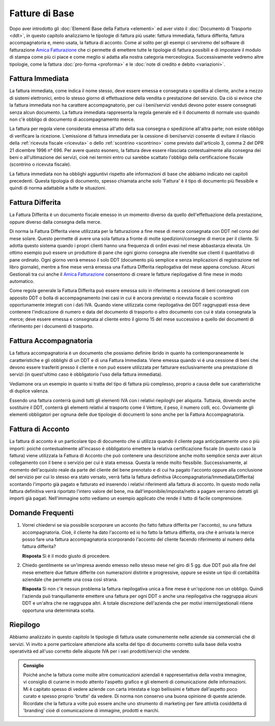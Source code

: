 ﻿Fatture di Base
===============
Dopo aver introdotto gli :doc:`Elementi Base della Fattura <elementi>` ed aver visto il :doc:`Documento di Trasporto <ddt>`, in questo capitolo analizziamo le tipologie di fattura più usate: fattura immediata, fattura differita, fattura accompagnatoria e, meno usata, la fattura di acconto. Come al solito per gli esempi ci serviremo del software di fatturazione `Amica Fatturazione`_ che ci permette di emettere tutte le tipologie di fattura possibili e di impostare il modulo di stampa come più ci piace e come meglio si adatta alla nostra categoria merceologica. Successivamente vedremo altre tipologie, come la fattura :doc:`pro-forma <proforma>` e le :doc:`note di credito e debito <variazioni>`. 

.. _immediata:

Fattura Immediata
-----------------
La fattura immediata, come indica il nome stesso, deve essere emessa e consegnata o spedita al cliente, anche a mezzo di sistemi elettronici, entro lo stesso giorno di effettuazione della vendita o prestazione del servizio. Da ciò si evince che la fattura immediata non ha carattere accompagnatorio, per cui i beni/servizi venduti devono poter essere consegnati senza alcun documento. La fattura immediata rappresenta la regola generale ed è il documento di normale uso quando non c'è obbligo di documento di accompagnamento merce.

La fattura per regola viene considerata emessa all'atto della sua consegna o spedizione all'altra parte; non esiste obbligo di verificare la ricezione. L'emissione di fattura immediata per la cessione di beni/servizi consente di evitare il rilascio della :ref:`ricevuta fiscale <ricevuta>` o dello :ref:`scontrino <scontrino>` come previsto dall'articolo 3, comma 2 del DPR 21 dicembre 1996 n° 696. Per avere questo esonero, la fattura deve essere rilasciata contestualmente alla consegna dei beni o all'ultimazione dei servizi, cioè nei termini entro cui sarebbe scattato l'obbligo della certificazione fiscale (scontrino o ricevuta fiscale).

La fattura immediata non ha obblighi aggiuntivi rispetto alle informazioni di base che abbiamo indicato nei capitoli precedenti. Questa tipologia di documento, spesso chiamata anche solo 'Fattura' è il tipo di documento più flessibile e quindi di norma adattabile a tutte le situazioni. 

.. _differita:

Fattura Differita
-----------------
La Fattura Differita è un documento fiscale emesso in un momento diverso da quello dell'effettuazione della prestazione, oppure diverso dalla consegna della merce.

Di norma la Fattura Differita viene utilizzata per la fatturazione a fine mese di merce consegnata con DDT nel corso del mese solare. Questo permette di avere una sola fattura a fronte di molte spedizioni/consegne di merce per il cliente. Si adotta questo sistema quando i propri clienti hanno una frequenza di ordini evasi nel mese abbastanza elevata. Un ottimo esempio può essere un produttore di pane che ogni giorno consegna alle rivendite sue clienti il quantitativo di pane ordinato. Ogni giorno verrà emesso il solo DDT (documento più semplice e senza implicazioni di registrazione nel libro giornale), mentre a fine mese verrà emessa una Fattura Differita riepilogativa del mese appena concluso. Alcuni Gestionali tra cui anche il `Amica Fatturazione`_ consentono di creare le fatture riepilogative di fine mese in modo automatico.

Come regola generale la Fattura Differita può essere emessa solo in riferimento a cessione di beni consegnati con apposito DDT o bolla di accompagnamento (nei casi in cui è ancora prevista) o ricevuta fiscale o scontrino opportunamente integrati con i dati IVA. Quando viene utilizzata come riepilogativa dei DDT raggruppati essa deve contenere l'indicazione di numero e data del documento di trasporto o altro documento con cui è stata consegnata la merce; deve essere emessa e consegnata al cliente entro il giorno 15 del mese successivo a quello dei documenti di riferimento per i documenti di trasporto.

.. image:: images/TipologiaFattura1.png

.. _accompagnatoria:

Fattura Accompagnatoria
-----------------------
La fattura accompagnatoria è un documento che possiamo definire ibrido in quanto ha contemporaneamente le caratteristiche e gli obblighi di un DDT e di una Fattura Immediata. Viene emessa quando vi è una cessione di beni che devono essere trasferiti presso il cliente e non può essere utilizzata per fatturare esclusivamente una prestazione di servizi (in quest'ultimo caso è obbligatorio l'uso della fattura immediata).

Vediamone ora un esempio in quanto si tratta del tipo di fattura più complesso, proprio a causa delle sue caratteristiche di duplice valenza.

.. image:: images/TipologiaFattura2.png

Essendo una fattura conterrà quindi tutti gli elementi IVA con i relativi riepiloghi per aliquota. Tuttavia, dovendo anche sostituire il DDT, conterrà gli elementi relativi al trasporto come il Vettore, il peso, il numero colli, ecc. Ovviamente gli elementi obbligatori per ognuna delle due tipologie di documenti lo sono anche per la Fattura Accompagnatoria.

.. _acconto:

Fattura di Acconto
------------------
La fattura di acconto è un particolare tipo di documento che si utilizza quando il cliente paga anticipatamente uno o più importi: poichè contestualmente all'incasso è obbligatorio emettere la relativa certificazione fiscale (in questo caso la fattura) viene utilizzata la Fattura di Acconto che può contenere una descrizione anche molto semplice senza aver alcun collegamento con il bene o servizio per cui è stata emessa. Questa la rende molto flessibile. Successivamente, al momento dell'acquisto reale da parte del cliente del bene prenotato e di cui ha pagato l'acconto oppure alla conclusione del servizio per cui lo stesso era stato versato, verrà fatta la fattura definitiva (Accompagnatoria/Immediata/Differita) scontando l'importo già pagato e fatturato ed inserendo i relativi riferimenti alla fattura di acconto. In questo modo nella fattura definitiva verrà riportato l'intero valore del bene, ma dall'imponibile/imposta/netto a pagare verranno detratti gli importi già pagati. Nell'immagine sotto vediamo un esempio applicato che rende il tutto di facile comprensione.

.. image:: images/TipologiaFattura3.png

Domande Frequenti
-----------------
1. Vorrei chiedervi se sia possibile scorporare un acconto (ho fatto fattura differita per l'acconto), su una fattura accompagnatoria. Cioè, il cliente ha dato l'acconto ed io ho fatto la fattura differita, ora che è arrivata la merce posso fare una fattura accompagnatoria scorporando l'acconto del cliente facendo riferimento al numero della fattura differita?

   **Risposta** Sì è il modo giusto di procedere.

2. Chiedo gentilmente se un'impresa avendo emesso nello stesso mese nel giro di 5 gg. due DDT può alla fine del mese emettere due fatture differite con numerazioni distinte e progressive, oppure se esiste un tipo di contabilità aziendale che permette una cosa così strana.

   **Risposta** Sì non c'è nessun problema la fattura riepilogativa unica a fine mese è un'opzione non un obbligo. Quindi l'azienda può tranquillamente emettere una fattura per ogni DDT o anche una riepilogativa che raggruppa alcuni DDT e un'altra che ne raggruppa altri. A totale discrezione dell'azienda che per motivi interni/gestionali ritiene opportuna una determinata scelta.

Riepilogo
---------
Abbiamo analizzato in questo capitolo le tipologie di fattura usate comunemente nelle aziende sia commerciali che di servizi. Vi invito a porre particolare attenzione alla scelta del tipo di documento corretto sulla base della vostra operatività ed all'uso corretto delle aliquote IVA per i vari prodotti/servizi che vendete. 

.. admonition:: Consiglio

    Poiché anche la fattura come molte altre comunicazioni aziendali
    è rappresentativa della vostra immagine, vi consiglio di curarne in modo
    attento l'aspetto grafico e gli elementi di comunicazione delle
    informazioni. Mi è capitato spesso di vedere aziende con carta intestata
    e logo bellissimi e fatture dall'aspetto poco curato e spesso proprio
    'brutte' da vedere. Di norma non conservo una buona opinione di
    queste aziende. Ricordate che la fattura a volte può essere anche uno
    strumento di marketing per fare attività cosiddetta di 'branding'
    cioè di comunicazione di immagine, prodotti e marchi.

.. _`Amica Fatturazione`: http://gestionaleamica.com/Fatturazione
